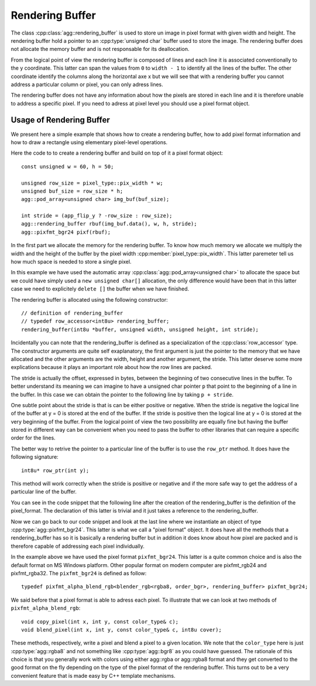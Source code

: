 .. highlight:: c++

Rendering Buffer
================

The class :cpp:class:`agg::rendering_buffer` is used to store un image in pixel format with given width and height. The rendering buffer hold a pointer to an :cpp:type:`unsigned char` buffer used to store the image. The rendering buffer does not allocate the memory buffer and is not responsable for its deallocation.

From the logical point of view the rendering buffer is composed of lines and each line it is associated conventionally to the y coordinate. This latter can span the values from ``0`` to ``width - 1`` to identify all the lines of the buffer. The other coordinate identify the columns along the horizontal axe x but we will see that with a rendering buffer you cannot address a particular column or pixel, you can only adress lines.

The rendering buffer does not have any information about how the pixels are stored in each line and it is therefore unable to address a specific pixel. If you need to adress at pixel level you should use a pixel format object.

Usage of Rendering Buffer
-------------------------

We present here a simple example that shows how to create a rendering buffer, how to add pixel format information and how to draw a rectangle using elementary pixel-level operations.

Here the code to to create a rendering buffer and build on top of it a pixel format object::

   const unsigned w = 60, h = 50;
   
   unsigned row_size = pixel_type::pix_width * w;
   unsigned buf_size = row_size * h;
   agg::pod_array<unsigned char> img_buf(buf_size);

   int stride = (app_flip_y ? -row_size : row_size);
   agg::rendering_buffer rbuf(img_buf.data(), w, h, stride);
   agg::pixfmt_bgr24 pixf(rbuf);

In the first part we allocate the memory for the rendering buffer. To know how much memory we allocate we multiply the width and the height of the buffer by the pixel width :cpp:member:`pixel_type::pix_width`. This latter paremeter tell us how much space is needed to store a single pixel.

In this example we have used the automatic array :cpp:class:`agg::pod_array<unsigned char>` to allocate the space but we could have simply used a ``new unsigned char[]`` allocation, the only difference would have been that in this latter case we need to explicitely ``delete []`` the buffer when we have finished.

The rendering buffer is allocated using the following constructor::

   // definition of rendering_buffer
   // typedef row_accessor<int8u> rendering_buffer;
   rendering_buffer(int8u *buffer, unsigned width, unsigned height, int stride);

Incidentally you can note that the rendering_buffer is defined as a specialization of the :cpp:class:`row_accessor` type. The constructor arguments are quite self exaplanatory, the first argument is just the pointer to the memory that we have allocated and the other arguments are the width, height and another argument, the stride. This latter deserve some more explications because it plays an important role about how the row lines are packed.

The stride is actually the offset, expressed in bytes, between the beginning of two consecutive lines in the buffer. To better understand its meaning we can imagine to have a unsigned char pointer ``p`` that point to the beginning of a line in the buffer. In this case we can obtain the pointer to the following line by taking ``p + stride``.

One subtle point about the stride is that is can be either positive or negative. When the stride is negative the logical line of the buffer at y = 0 is stored at the end of the buffer. If the stride is positive then the logical line at y = 0 is stored at the very beginning of the buffer. From the logical point of view the two possibility are equally fine but having the buffer stored in different way can be convenient when you need to pass the buffer to other libraries that can require a specific order for the lines.

The better way to retrive the pointer to a particular line of the buffer is to use the ``row_ptr`` method. It does have the following signature::

  int8u* row_ptr(int y);

This method will work correctly when the stride is positive or negative and if the more safe way to get the address of a particular line of the buffer.

You can see in the code snippet that the following line after the creation of the rendering_buffer is the definition of the pixel_format. The declaration of this latter is trivial and it just takes a reference to the rendering_buffer.

Now we can go back to our code snippet and look at the last line where we instantiate an object of type :cpp:type:`agg::pixfmt_bgr24`. This latter is what we call a "pixel format" object. It does have all the methods that a rendering_buffer has so it is basically a rendering buffer but in addition it does know about how pixel are packed and is therefore capable of addressing each pixel individually.

In the example above we have used the pixel format ``pixfmt_bgr24``. This latter is a quite common choice and is also the default format on MS Windows platform. Other popular format on modern computer are pixfmt_rgb24 and pixfmt_rgba32. The ``pixfmt_bgr24`` is defined as follow::

   typedef pixfmt_alpha_blend_rgb<blender_rgb<rgba8, order_bgr>, rendering_buffer> pixfmt_bgr24;

We said before that a pixel format is able to adress each pixel. To illustrate that we can look at two methods of ``pixfmt_alpha_blend_rgb``::

   void copy_pixel(int x, int y, const color_type& c);
   void blend_pixel(int x, int y, const color_type& c, int8u cover);

These methods, respectively, write a pixel and blend a pixel to a given location. We note that the ``color_type`` here is just :cpp:type:`agg::rgba8` and not something like :cpp:type:`agg::bgr8` as you could have guessed. The rationale of this choice is that you generally work with colors using either agg::rgba or agg::rgba8 format and they get converted to the good format on the fly depending on the type of the pixel format of the rendering buffer. This turns out to be a very convenient feature that is made easy by C++ template mechanisms.
